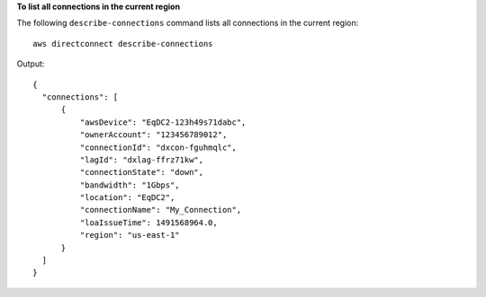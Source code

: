 **To list all connections in the current region**

The following ``describe-connections`` command lists all connections in the current region::

  aws directconnect describe-connections

Output::

  {
    "connections": [
        {
            "awsDevice": "EqDC2-123h49s71dabc", 
            "ownerAccount": "123456789012", 
            "connectionId": "dxcon-fguhmqlc", 
            "lagId": "dxlag-ffrz71kw", 
            "connectionState": "down", 
            "bandwidth": "1Gbps", 
            "location": "EqDC2", 
            "connectionName": "My_Connection", 
            "loaIssueTime": 1491568964.0, 
            "region": "us-east-1"
        }
    ]
  }
